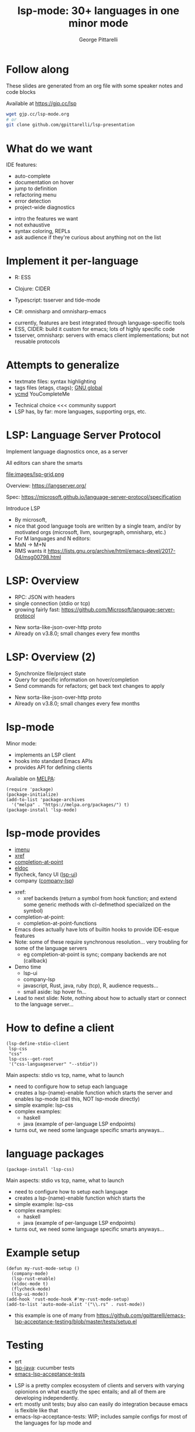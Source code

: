 #+OPTIONS: toc:nil num:nil email:t timestamp:nil
#+OPTIONS: reveal_history:t reveal_control:nil
#+REVEAL_ROOT: https://cdn.jsdelivr.net/reveal.js/3.0.0/
#+REVEAL_PLUGINS: (highlight notes)
#+REVEAL_OPTIONS: history:t
#+TITLE: lsp-mode: 30+ languages in one minor mode
#+AUTHOR: George Pittarelli
#+EMAIL: g@gjp.cc

* Follow along

These slides are generated from an org file with some speaker notes
and code blocks

Available at https://gjp.cc/lsp

#+BEGIN_SRC sh
wget gjp.cc/lsp-mode.org
# or
git clone github.com/gpittarelli/lsp-presentation
#+END_SRC

* What do we want

IDE features:
- auto-complete
- documentation on hover
- jump to definition
- refactoring menu
- error detection
- project-wide diagnostics

#+BEGIN_NOTES
- intro the features we want
- not exhaustive
- syntax coloring, REPLs
- ask audience if they're curious about anything not on the list
#+END_NOTES

* Implement it per-language

- R: ESS
- Clojure: CIDER

- Typescript: tsserver and tide-mode
- C#: omnisharp and omnisharp-emacs

#+BEGIN_NOTES
- currently, features are best integrated through language-specific
  tools
- ESS, CIDER: build it custom for emacs; lots of highly specific code
- tsserver, omnisharp: servers with emacs client implementations; but
  not reusable protocols
#+END_NOTES

* Attempts to generalize

- textmate files: syntax highlighting
- tags files (etags, ctags); [[https://www.gnu.org/software/global/][GNU global]]
- [[https://github.com/Valloric/ycmd][ycmd]] YouCompleteMe

#+BEGIN_NOTES
- Technical choice <<< community support
- LSP has, by far: more languages, supporting orgs, etc.
#+END_NOTES

* LSP: Language Server Protocol

Implement language diagnostics once, as a server

All editors can share the smarts

file:images/lsp-grid.png

Overview: https://langserver.org/

Spec: https://microsoft.github.io/language-server-protocol/specification

#+BEGIN_NOTES
Introduce LSP

- By microsoft,
- nice that good language tools are written by a single team, and/or
  by motivated orgs (microsoft, llvm, sourgegraph, omnisharp, etc.)
- For M languages and N editors:
- MxN -> M+N
- RMS wants it
  https://lists.gnu.org/archive/html/emacs-devel/2017-04/msg00798.html
#+END_NOTES

* LSP: Overview

- RPC: JSON with headers
- single connection (stdio or tcp)
- growing fairly fast:
  https://github.com/Microsoft/language-server-protocol

#+BEGIN_NOTES
- New sorta-like-json-over-http proto
- Already on v3.8.0; small changes every few months
#+END_NOTES

* LSP: Overview (2)

- Synchronize file/project state
- Query for specific information on hover/completion
- Send commands for refactors; get back text changes to apply

#+BEGIN_NOTES
- New sorta-like-json-over-http proto
- Already on v3.8.0; small changes every few months
#+END_NOTES

* lsp-mode

Minor mode:
 - implements an LSP client
 - hooks into standard Emacs APIs
 - provides API for defining clients

Available on [[https://melpa.org/#/][MELPA]]:

#+BEGIN_SRC elisp
(require 'package)
(package-initialize)
(add-to-list 'package-archives
  '("melpa" . "https://melpa.org/packages/") t)
(package-install 'lsp-mode)
#+END_SRC

* lsp-mode provides

- [[https://www.gnu.org/software/emacs/manual/html_node/emacs/Imenu.html][imenu]]
- [[https://www.gnu.org/software/emacs/manual/html_node/emacs/Xref.html][xref]]
- [[https://www.gnu.org/software/emacs/manual/html_node/elisp/Completion-in-Buffers.html][completion-at-point]]
- [[https://www.emacswiki.org/emacs/ElDoc][eldoc]]
- flycheck, fancy UI ([[https://github.com/emacs-lsp/lsp-ui][lsp-ui]])
- company ([[https://github.com/tigersoldier/company-lsp][company-lsp]])

#+BEGIN_NOTES
- xref:
  - xref backends (return a symbol from hook function; and extend some
    generic methods with cl-defmethod specialized on the symbol)
- completion-at-point:
  - completion-at-point-functions

- Emacs does actually have lots of builtin hooks to provide IDE-esque
  features
- Note: some of these require synchronous resolution... very troubling
  for some of the language servers
  - eg completion-at-point is sync; company backends are not
    (callback)
- Demo time
  - lsp-ui
  - company-lsp
  - javascript, Rust, java, ruby (tcp), R, audience requests...
  - small aside: lsp hover fn...
- Lead to next slide: Note, nothing about how to actually start or
  connect to the language server...
#+END_NOTES

* How to define a client

#+BEGIN_SRC elisp
(lsp-define-stdio-client
 lsp-css
 "css"
 lsp-css--get-root
 '("css-languageserver" "--stdio"))
#+END_SRC

#+BEGIN_NOTES
Main aspects: stdio vs tcp, name, what to launch

- need to configure how to setup each language
- creates a lsp-(name)-enable function which starts the server and
  enables lsp-mode (call this, NOT lsp-mode directly)
- simple example: lsp-css
- complex examples:
  - haskell
  - java (example of per-language LSP endpoints)
- turns out, we need some language specific smarts anyways...
#+END_NOTES

* language packages

#+BEGIN_SRC elisp
(package-install 'lsp-css)
#+END_SRC

#+BEGIN_NOTES
Main aspects: stdio vs tcp, name, what to launch

- need to configure how to setup each language
- creates a lsp-(name)-enable function which starts the
- simple example: lsp-css
- complex examples:
  - haskell
  - java (example of per-language LSP endpoints)
- turns out, we need some language specific smarts anyways...
#+END_NOTES


* Example setup

#+BEGIN_SRC elisp
(defun my-rust-mode-setup ()
  (company-mode)
  (lsp-rust-enable)
  (eldoc-mode t)
  (flycheck-mode)
  (lsp-ui-mode))
(add-hook 'rust-mode-hook #'my-rust-mode-setup)
(add-to-list 'auto-mode-alist '("\\.rs" . rust-mode))
#+END_SRC

#+BEGIN_NOTES
- this example is one of many from
  https://github.com/gpittarelli/emacs-lsp-acceptance-testing/blob/master/tests/setup.el
#+END_NOTES

* Testing

- ert
- [[https://github.com/emacs-lsp/lsp-java][lsp-java]]: cucumber tests
- [[https://github.com/gpittarelli/emacs-lsp-acceptance-testing/][emacs-lsp-acceptance-tests]]

#+BEGIN_NOTES
- LSP is a pretty complex ecosystem of clients and servers with
  varying opionions on what exactly the spec entails; and all of them
  are developing independently.
- ert: mostly unit tests; buy also can easily do integration because
  emacs is flexible like that
- emacs-lsp-acceptance-tests: WIP; includes sample configs for most of
  the languages for lsp mode and
#+END_NOTES

* Protocol parsing in emacs

- frankly, hacky (manual dechunking)
- process filters and lots of manual parsing
- alternative: just use buffers

#+BEGIN_NOTES
- I rewrote current LSP parsing loop from the previous code for perf:
  - https://github.com/emacs-lsp/lsp-mode/pull/107
  - https://github.com/emacs-lsp/lsp-mode/pull/108
- need to be careful of any incremental copying; etc.: some servers
  can send back multi-mb responses in some cases! (eg, completing in
  the global scope in JS)
  - (yes, completion does support chunked responses; not all language
    servers support all the fine details of the protoocol)
- handling multibyte characters/responses is surprisingly hard (or at
  least, its hard to do while remaining efficient)
- buffer downsides: grows big;
#+END_NOTES

* Future goal: autosetup

Based on major mode and/or file extension, we should be able to automatically:
- download the server
- install the necessary lsp-plugins
- provide good defaults

#+BEGIN_NOTES
- I sorta wanted to have this working in time for the talk... but
  stuff happened
- have a really good name for it
#+END_NOTES

* Alternatives

Note there's a couple defunt "emacs-lsp", etc. packages on github from
previous attempts by other people.

eglot is the only reasonably working alternative

#+BEGIN_NOTES
defunct examples:
 - https://github.com/sourcegraph/emacs-lsp
 - ... i remembers there were others but can't find them

eglot: https://github.com/joaotavora/eglot
 - more opinionated (good...?); sorta like lsp-mode + lsp-ui + a few lsp-(language) clients
 - less extensible (fewer defcustoms; client options are only the command to run)
 - no separate packages (good imo)
 - less bugfixes/community support
#+END_NOTES
